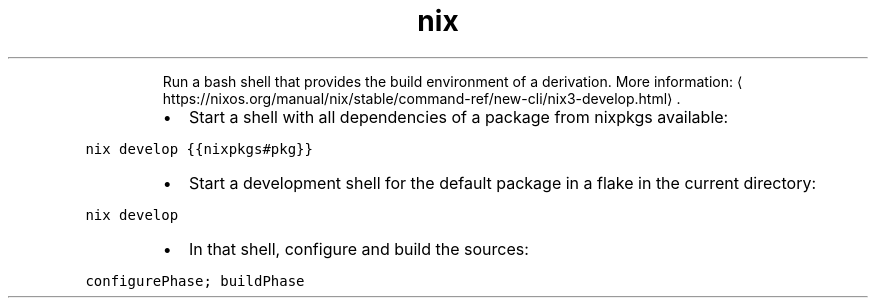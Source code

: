 .TH nix develop
.PP
.RS
Run a bash shell that provides the build environment of a derivation.
More information: \[la]https://nixos.org/manual/nix/stable/command-ref/new-cli/nix3-develop.html\[ra]\&.
.RE
.RS
.IP \(bu 2
Start a shell with all dependencies of a package from nixpkgs available:
.RE
.PP
\fB\fCnix develop {{nixpkgs#pkg}}\fR
.RS
.IP \(bu 2
Start a development shell for the default package in a flake in the current directory:
.RE
.PP
\fB\fCnix develop\fR
.RS
.IP \(bu 2
In that shell, configure and build the sources:
.RE
.PP
\fB\fCconfigurePhase; buildPhase\fR
